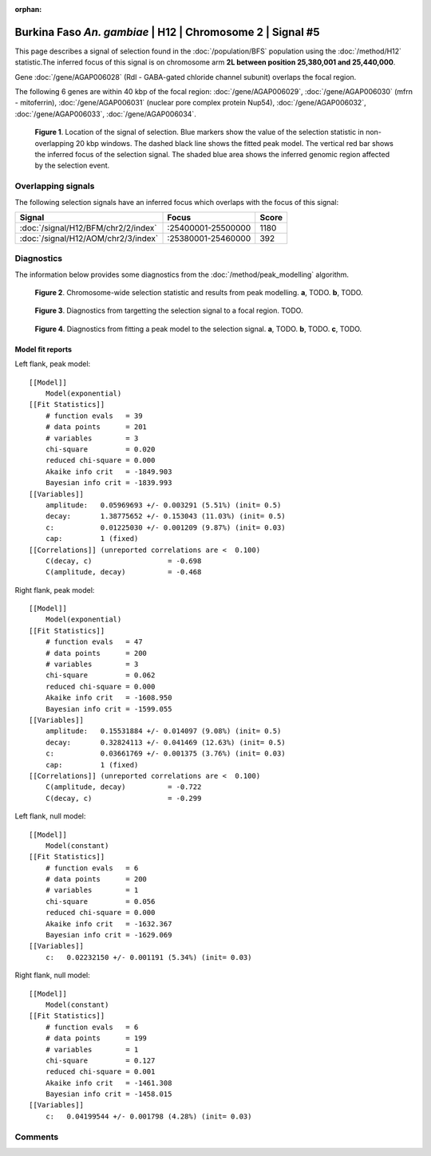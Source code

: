 :orphan:

Burkina Faso *An. gambiae* | H12 | Chromosome 2 | Signal #5
================================================================================



This page describes a signal of selection found in the
:doc:`/population/BFS` population using the
:doc:`/method/H12` statistic.The inferred focus of this signal is on chromosome arm
**2L between position 25,380,001 and
25,440,000**.



Gene :doc:`/gene/AGAP006028` (Rdl - GABA-gated chloride channel subunit) overlaps the focal region.





The following 6 genes are within 40 kbp of the focal
region: :doc:`/gene/AGAP006029`,  :doc:`/gene/AGAP006030` (mfrn - mitoferrin),  :doc:`/gene/AGAP006031` (nuclear pore complex protein Nup54),  :doc:`/gene/AGAP006032`,  :doc:`/gene/AGAP006033`,  :doc:`/gene/AGAP006034`.


.. figure:: peak_location.png
    :alt: signal location

    **Figure 1**. Location of the signal of selection. Blue markers show the
    value of the selection statistic in non-overlapping 20 kbp windows. The
    dashed black line shows the fitted peak model. The vertical red bar shows
    the inferred focus of the selection signal. The shaded blue area shows the
    inferred genomic region affected by the selection event.

Overlapping signals
-------------------



The following selection signals have an inferred focus which overlaps with the
focus of this signal:

.. cssclass:: table-hover
.. csv-table::
    :widths: auto
    :header: Signal, Focus, Score

    :doc:`/signal/H12/BFM/chr2/2/index`,":25400001-25500000",1180
    :doc:`/signal/H12/AOM/chr2/3/index`,":25380001-25460000",392
    



Diagnostics
-----------

The information below provides some diagnostics from the
:doc:`/method/peak_modelling` algorithm.

.. figure:: peak_context.png

    **Figure 2**. Chromosome-wide selection statistic and results from peak
    modelling. **a**, TODO. **b**, TODO.

.. figure:: peak_targetting.png

    **Figure 3**. Diagnostics from targetting the selection signal to a focal
    region. TODO.

.. figure:: peak_fit.png

    **Figure 4**. Diagnostics from fitting a peak model to the selection signal.
    **a**, TODO. **b**, TODO. **c**, TODO.

Model fit reports
~~~~~~~~~~~~~~~~~

Left flank, peak model::

    [[Model]]
        Model(exponential)
    [[Fit Statistics]]
        # function evals   = 39
        # data points      = 201
        # variables        = 3
        chi-square         = 0.020
        reduced chi-square = 0.000
        Akaike info crit   = -1849.903
        Bayesian info crit = -1839.993
    [[Variables]]
        amplitude:   0.05969693 +/- 0.003291 (5.51%) (init= 0.5)
        decay:       1.38775652 +/- 0.153043 (11.03%) (init= 0.5)
        c:           0.01225030 +/- 0.001209 (9.87%) (init= 0.03)
        cap:         1 (fixed)
    [[Correlations]] (unreported correlations are <  0.100)
        C(decay, c)                  = -0.698 
        C(amplitude, decay)          = -0.468 


Right flank, peak model::

    [[Model]]
        Model(exponential)
    [[Fit Statistics]]
        # function evals   = 47
        # data points      = 200
        # variables        = 3
        chi-square         = 0.062
        reduced chi-square = 0.000
        Akaike info crit   = -1608.950
        Bayesian info crit = -1599.055
    [[Variables]]
        amplitude:   0.15531884 +/- 0.014097 (9.08%) (init= 0.5)
        decay:       0.32824113 +/- 0.041469 (12.63%) (init= 0.5)
        c:           0.03661769 +/- 0.001375 (3.76%) (init= 0.03)
        cap:         1 (fixed)
    [[Correlations]] (unreported correlations are <  0.100)
        C(amplitude, decay)          = -0.722 
        C(decay, c)                  = -0.299 


Left flank, null model::

    [[Model]]
        Model(constant)
    [[Fit Statistics]]
        # function evals   = 6
        # data points      = 200
        # variables        = 1
        chi-square         = 0.056
        reduced chi-square = 0.000
        Akaike info crit   = -1632.367
        Bayesian info crit = -1629.069
    [[Variables]]
        c:   0.02232150 +/- 0.001191 (5.34%) (init= 0.03)


Right flank, null model::

    [[Model]]
        Model(constant)
    [[Fit Statistics]]
        # function evals   = 6
        # data points      = 199
        # variables        = 1
        chi-square         = 0.127
        reduced chi-square = 0.001
        Akaike info crit   = -1461.308
        Bayesian info crit = -1458.015
    [[Variables]]
        c:   0.04199544 +/- 0.001798 (4.28%) (init= 0.03)


Comments
--------

.. raw:: html

    <div id="disqus_thread"></div>
    <script>
    (function() { // DON'T EDIT BELOW THIS LINE
    var d = document, s = d.createElement('script');
    s.src = 'https://agam-selection-atlas.disqus.com/embed.js';
    s.setAttribute('data-timestamp', +new Date());
    (d.head || d.body).appendChild(s);
    })();
    </script>
    <noscript>Please enable JavaScript to view the <a href="https://disqus.com/?ref_noscript">comments powered by Disqus.</a></noscript>
